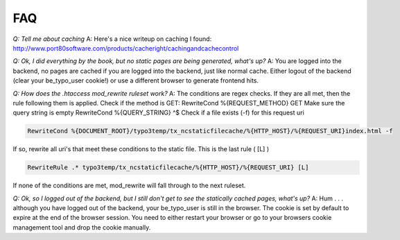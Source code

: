 FAQ
---

*Q: Tell me about caching*
A: Here's a nice writeup on caching I found:
http://www.port80software.com/products/cacheright/cachingandcachecontrol

*Q: Ok, I did everything by the book, but no static pages are being generated, what's up?*
A: You are logged into the backend, no pages are cached if you are logged into the backend, just like normal cache. Either logout of the backend (clear your be_typo_user cookie!) or use a different browser to generate frontend hits.

*Q: How does the .htaccess mod_rewrite ruleset work?*
A: The conditions are regex checks. If they are all met, then the rule following them is applied.
Check if the method is GET:
RewriteCond %{REQUEST_METHOD} GET
Make sure the query string is empty
RewriteCond %{QUERY_STRING} ^$
Check if a file exists (-f) for this request uri

.. code-block:: bash

   RewriteCond %{DOCUMENT_ROOT}/typo3temp/tx_ncstaticfilecache/%{HTTP_HOST}/%{REQUEST_URI}index.html -f


If so, rewrite all uri's that meet these conditions to the static file. This is the last rule ( [L] )

.. code-block:: bash

   RewriteRule .* typo3temp/tx_ncstaticfilecache/%{HTTP_HOST}/%{REQUEST_URI} [L]

If none of the conditions are met, mod_rewrite will fall through to the next ruleset.

*Q: Ok, so I logged out of the backend, but I still don't get to see the statically cached pages, what's up?*
A: Hum . . . although you have logged out of the backend, your be_typo_user is still in the browser. The cookie is set by default to expire at the end of the browser session. You need to either restart your browser or go to your browsers cookie management tool and drop the cookie manually.